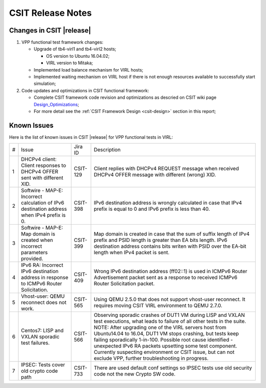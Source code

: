 CSIT Release Notes
==================

Changes in CSIT |release|
-------------------------

#. VPP functional test framework changes:

   - Upgrade of tb4-virl1 and tb4-virl2 hosts;

     - OS version to Ubuntu 16.04.02;

     - VIRL version to Mitaka;

   - Implemented load balance mechanism for VIRL hosts;

   - Implemented waiting mechanism on VIRL host if there is not enough resources
     available to successfully start simulation;

#. Code updates and optimizations in CSIT functional framework:

   - Complete CSIT framework code revision and optimizations as descried
     on CSIT wiki page
     `Design_Optimizations <https://wiki.fd.io/view/CSIT/Design_Optimizations>`_;

   - For more detail see the :ref:`CSIT Framework Design <csit-design>` section
     in this report;

Known Issues
------------

Here is the list of known issues in CSIT |release| for VPP functional tests in VIRL:

+---+-------------------------------------------------+----------+------------------------------------------------------+
| # | Issue                                           | Jira ID  | Description                                          |
+---+-------------------------------------------------+----------+------------------------------------------------------+
| 1 | DHCPv4 client: Client responses to DHCPv4 OFFER | CSIT-129 | Client replies with DHCPv4 REQUEST message when      |
|   | sent with different XID.                        |          | received DHCPv4 OFFER message with different (wrong) |
|   |                                                 |          | XID.                                                 |
+---+-------------------------------------------------+----------+------------------------------------------------------+
| 2 | Softwire - MAP-E: Incorrect calculation of IPv6 | CSIT-398 | IPv6 destination address is wrongly calculated in    |
|   | destination address when IPv4 prefix is 0.      |          | case that IPv4 prefix is equal to 0 and IPv6 prefix  |
|   |                                                 |          | is less than 40.                                     |
+---+-------------------------------------------------+----------+------------------------------------------------------+
| 3 | Softwire - MAP-E: Map domain is created when    | CSIT-399 | Map domain is created in case that the sum of suffix |
|   | incorrect parameters provided.                  |          | length of IPv4 prefix and PSID length is greater     |
|   |                                                 |          | than EA bits length. IPv6 destination address        |
|   |                                                 |          | contains bits writen with PSID over the EA-bit       |
|   |                                                 |          | length when IPv4 packet is sent.                     |
+---+-------------------------------------------------+----------+------------------------------------------------------+
| 4 | IPv6 RA: Incorrect IPv6 destination address in  | CSIT-409 | Wrong IPv6 destination address (ff02::1) is used in  |
|   | response to ICMPv6 Router Solicitation.         |          | ICMPv6 Router Advertisement packet sent as a         |
|   |                                                 |          | response to received  ICMPv6 Router Solicitation     |
|   |                                                 |          | packet.                                              |
+---+-------------------------------------------------+----------+------------------------------------------------------+
| 5 | Vhost-user: QEMU reconnect does not work.       | CSIT-565 | Using QEMU 2.5.0 that does not support vhost-user    |
|   |                                                 |          | reconnect. It requires moving CSIT VIRL environment  |
|   |                                                 |          | to QEMU 2.7.0.                                       |
+---+-------------------------------------------------+----------+------------------------------------------------------+
| 6 | Centos7: LISP and VXLAN sporadic test failures. | CSIT-566 | Observing sporadic crashes of DUT1 VM during LISP    |
|   |                                                 |          | and VXLAN test executions, what leads to failure of  |
|   |                                                 |          | all other tests in the suite. NOTE: After upgrading  |
|   |                                                 |          | one of the VIRL servers host from Ubuntu14.04 to     |
|   |                                                 |          | 16.04, DUT1 VM stops crashing, but tests keep        |
|   |                                                 |          | failing sporadically 1-in-100. Possible root cause   |
|   |                                                 |          | identified - unexpected IPv6 RA packets upsetting    |
|   |                                                 |          | some test component. Currently suspecting            |
|   |                                                 |          | environment or CSIT issue, but can not exclude VPP,  |
|   |                                                 |          | further troubleshooting in progress.                 |
+---+-------------------------------------------------+----------+------------------------------------------------------+
| 7 | IPSEC: Tests cover old crypto code path         | CSIT-733 | There are used default conf settings so IPSEC tests  |
|   |                                                 |          | use old security code not the new Crypto SW code.    |
+---+-------------------------------------------------+----------+------------------------------------------------------+
